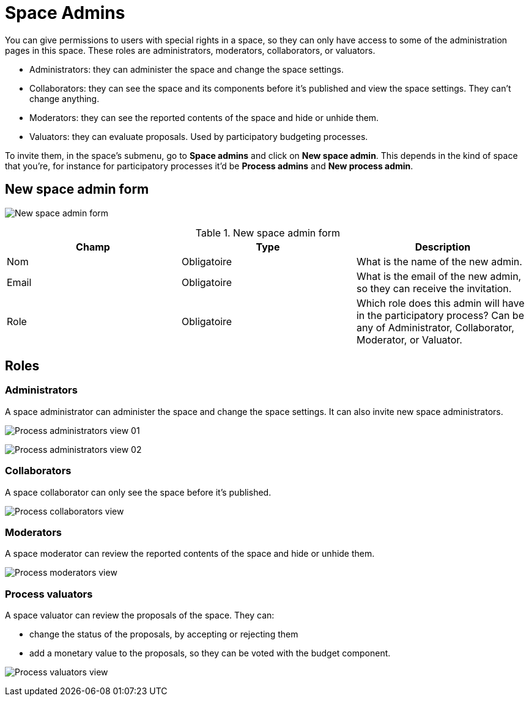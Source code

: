 = Space Admins

You can give permissions to users with special rights in a space,
so they can only have access to some of the administration pages in this space.
These roles are administrators, moderators, collaborators, or valuators.

* Administrators: they can administer the space and change the space settings.
* Collaborators: they can see the space and its components before it's published and view the space settings.
They can't change anything.
* Moderators: they can see the reported contents of the space and hide or unhide them.
* Valuators: they can evaluate proposals. Used by participatory budgeting processes.

To invite them, in the space's submenu, go to *Space admins* and click on *New space admin*. This depends in the kind of space
that you're, for instance for participatory processes it'd be *Process admins* and *New process admin*.

== New space admin form

image:spaces/admins_form.png[New space admin form]


.New space admin form
|===
|Champ |Type |Description

|Nom
|Obligatoire
|What is the name of the new admin.

|Email
|Obligatoire
|What is the email of the new admin, so they can receive the invitation.

|Role
|Obligatoire
|Which role does this admin will have in the participatory process? Can be any of Administrator, Collaborator, Moderator, or Valuator.
|===

== Roles

=== Administrators

A space administrator can administer the space and change the space settings. It can also invite new space administrators.

image:spaces/admins_role_admin01.png[Process administrators view 01]

image:spaces/admins_role_admin02.png[Process administrators view 02]

=== Collaborators

A space collaborator can only see the space before it's published.

image:spaces/admins_role_collaborator.png[Process collaborators view]

=== Moderators

A space moderator can review the reported contents of the space and hide or unhide them.

image:spaces/admins_role_moderator.png[Process moderators view]

=== Process valuators

A space valuator can review the proposals of the space. They can:

* change the status of the proposals, by accepting or rejecting them
* add a monetary value to the proposals, so they can be voted with the budget component.

image:spaces/admins_role_valuator.png[Process valuators view]